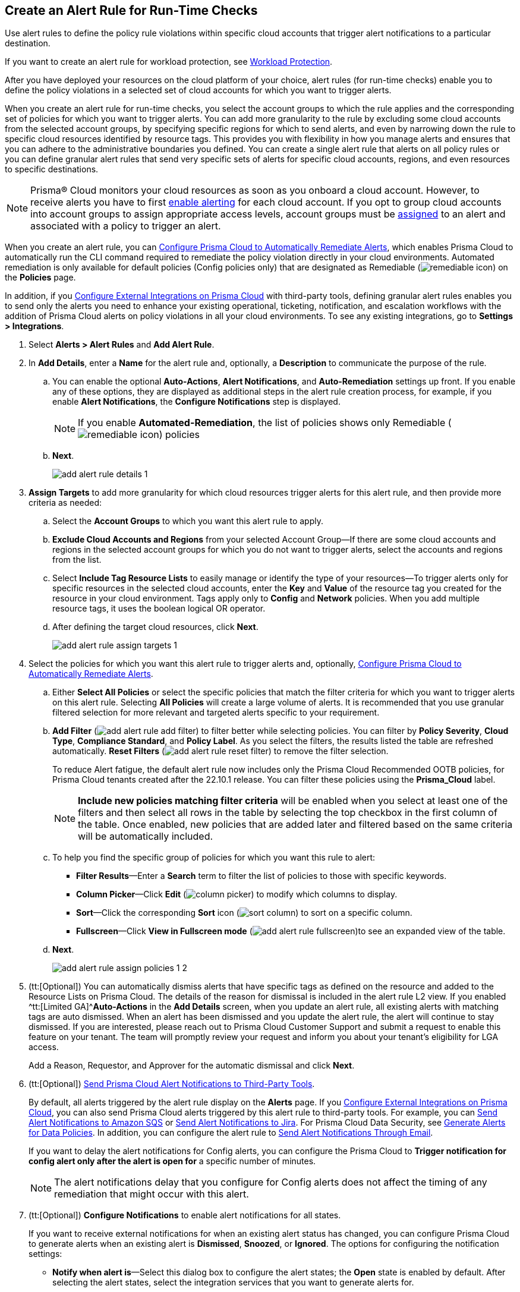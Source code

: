 :topic_type: task
[.task]
[#idd1af59f7-792f-42bf-9d63-12d29ca7a950]
== Create an Alert Rule for Run-Time Checks

Use alert rules to define the policy rule violations within specific cloud accounts that trigger alert notifications to a particular destination.

If you want to create an alert rule for workload protection, see xref:../prisma-cloud-policies/workload-protection-policies.adoc#create-alert-workload-policy[Workload Protection].

After you have deployed your resources on the cloud platform of your choice, alert rules (for run-time checks) enable you to define the policy violations in a selected set of cloud accounts for which you want to trigger alerts.

When you create an alert rule for run-time checks, you select the account groups to which the rule applies and the corresponding set of policies for which you want to trigger alerts. You can add more granularity to the rule by excluding some cloud accounts from the selected account groups, by specifying specific regions for which to send alerts, and even by narrowing down the rule to specific cloud resources identified by resource tags. This provides you with flexibility in how you manage alerts and ensures that you can adhere to the administrative boundaries you defined. You can create a single alert rule that alerts on all policy rules or you can define granular alert rules that send very specific sets of alerts for specific cloud accounts, regions, and even resources to specific destinations.

[NOTE]
====
Prisma® Cloud monitors your cloud resources as soon as you onboard a cloud account. However, to receive alerts you have to first https://docs.paloaltonetworks.com/prisma/prisma-cloud/prisma-cloud-admin/manage-prisma-cloud-alerts/enable-prisma-cloud-alerts[enable alerting] for each cloud account. If you opt to group cloud accounts into account groups to assign appropriate access levels, account groups must be https://docs.paloaltonetworks.com/prisma/prisma-cloud/prisma-cloud-admin/manage-prisma-cloud-administrators/create-account-groups[assigned] to an alert and associated with a policy to trigger an alert.
====

When you create an alert rule, you can xref:configure-prisma-cloud-to-automatically-remediate-alerts.adoc#id77ff61ca-a7ae-4830-9c47-516c79be3f9a[Configure Prisma Cloud to Automatically Remediate Alerts], which enables Prisma Cloud to automatically run the CLI command required to remediate the policy violation directly in your cloud environments. Automated remediation is only available for default policies (Config policies only) that are designated as Remediable (image:remediable-icon.png[scale=90]) on the *Policies* page.

In addition, if you xref:../configure-external-integrations-on-prisma-cloud/configure-external-integrations-on-prisma-cloud.adoc#id24911ff9-c9ec-4503-bb3a-6cfce792a70d[Configure External Integrations on Prisma Cloud] with third-party tools, defining granular alert rules enables you to send only the alerts you need to enhance your existing operational, ticketing, notification, and escalation workflows with the addition of Prisma Cloud alerts on policy violations in all your cloud environments. To see any existing integrations, go to *Settings > Integrations*.

[.procedure]
. Select *Alerts > Alert Rules* and *Add Alert Rule*.

. In *Add Details*, enter a *Name* for the alert rule and, optionally, a *Description* to communicate the purpose of the rule.

.. You can enable the optional *Auto-Actions*, *Alert Notifications*, and *Auto-Remediation* settings up front. If you enable any of these options, they are displayed as additional steps in the alert rule creation process, for example, if you enable *Alert Notifications*, the *Configure Notifications* step is displayed.
+
[NOTE]
====
If you enable *Automated-Remediation*, the list of policies shows only Remediable (image:remediable-icon.png[scale=90]) policies
====

.. *Next*.
+
image::add-alert-rule-details-1.png[scale=30]

. *Assign Targets* to add more granularity for which cloud resources trigger alerts for this alert rule, and then provide more criteria as needed:

.. Select the *Account Groups* to which you want this alert rule to apply.

.. *Exclude Cloud Accounts and Regions* from your selected Account Group—If there are some cloud accounts and regions in the selected account groups for which you do not want to trigger alerts, select the accounts and regions from the list.

.. Select *Include Tag Resource Lists* to easily manage or identify the type of your resources—To trigger alerts only for specific resources in the selected cloud accounts, enter the *Key* and *Value* of the resource tag you created for the resource in your cloud environment. Tags apply only to *Config* and *Network* policies. When you add multiple resource tags, it uses the boolean logical OR operator.

.. After defining the target cloud resources, click *Next*.
+
image::add-alert-rule-assign-targets-1.png[scale=40]

. Select the policies for which you want this alert rule to trigger alerts and, optionally, xref:configure-prisma-cloud-to-automatically-remediate-alerts.adoc#id77ff61ca-a7ae-4830-9c47-516c79be3f9a[Configure Prisma Cloud to Automatically Remediate Alerts].

.. Either *Select All Policies* or select the specific policies that match the filter criteria for which you want to trigger alerts on this alert rule. Selecting *All Policies* will create a large volume of alerts. It is recommended that you use granular filtered selection for more relevant and targeted alerts specific to your requirement.

.. *Add Filter* (image:add-alert-rule-add-filter.png[scale=70]) to filter better while selecting policies. You can filter by *Policy Severity*, *Cloud Type*, *Compliance Standard*, and *Policy Label*. As you select the filters, the results listed the table are refreshed automatically. *Reset Filters* (image:add-alert-rule-reset-filter.png[scale=70]) to remove the filter selection.
+
To reduce Alert fatigue, the default alert rule now includes only the Prisma Cloud Recommended OOTB policies, for Prisma Cloud tenants created after the 22.10.1 release. You can filter these policies using the *Prisma_Cloud* label.
+
[NOTE]
====
*Include new policies matching filter criteria* will be enabled when you select at least one of the filters and then select all rows in the table by selecting the top checkbox in the first column of the table. Once enabled, new policies that are added later and filtered based on the same criteria will be automatically included.
====

.. To help you find the specific group of policies for which you want this rule to alert:
+
* *Filter Results*—Enter a *Search* term to filter the list of policies to those with specific keywords.
* *Column Picker*—Click *Edit* (image:column-picker.png[scale=70]) to modify which columns to display.
* *Sort*—Click the corresponding *Sort* icon (image:sort-column.png[scale=70]) to sort on a specific column.
* *Fullscreen*—Click *View in Fullscreen mode* (image:add-alert-rule-fullscreen.png[scale=80])to see an expanded view of the table.

.. *Next*.
+
image::add-alert-rule-assign-policies-1-2.png[scale=40]

. (tt:[Optional]) You can automatically dismiss alerts that have specific tags as defined on the resource and added to the Resource Lists on Prisma Cloud. The details of the reason for dismissal is included in the alert rule L2 view. If you enabled ^tt:[Limited GA]^*Auto-Actions* in the *Add Details* screen, when you update an alert rule, all existing alerts with matching tags are auto dismissed. When an alert has been dismissed and you update the alert rule, the alert will continue to stay dismissed. If you are interested, please reach out to Prisma Cloud Customer Support and submit a request to enable this feature on your tenant. The team will promptly review your request and inform you about your tenant's eligibility for LGA access.
+
Add a Reason, Requestor, and Approver for the automatic dismissal and click *Next*.

. (tt:[Optional]) xref:send-prisma-cloud-alert-notifications-to-third-party-tools.adoc#idcda01586-a091-497d-87b5-03f514c70b08[Send Prisma Cloud Alert Notifications to Third-Party Tools].
+
By default, all alerts triggered by the alert rule display on the *Alerts* page. If you xref:../configure-external-integrations-on-prisma-cloud/configure-external-integrations-on-prisma-cloud.adoc#id24911ff9-c9ec-4503-bb3a-6cfce792a70d[Configure External Integrations on Prisma Cloud], you can also send Prisma Cloud alerts triggered by this alert rule to third-party tools. For example, you can xref:send-prisma-cloud-alert-notifications-to-third-party-tools.adoc#id84f16f30-a2d0-44b7-85b2-4beaaef2f5bc[Send Alert Notifications to Amazon SQS] or xref:send-prisma-cloud-alert-notifications-to-third-party-tools.adoc#id728ba82c-c17b-4e3e-baf2-131e292ec074[Send Alert Notifications to Jira]. For Prisma Cloud Data Security, see xref:../prisma-cloud-data-security/monitor-data-security-scan-prisma-cloud/data-policies.adoc#ida32d859b-724d-416f-9000-74fa6de13688[Generate Alerts for Data Policies]. In addition, you can configure the alert rule to xref:send-prisma-cloud-alert-notifications-to-third-party-tools.adoc#id14fc2c3e-ce2a-4ff2-acb5-af764e49a838[Send Alert Notifications Through Email].
+
If you want to delay the alert notifications for Config alerts, you can configure the Prisma Cloud to *Trigger notification for config alert only after the alert is open for* a specific number of minutes.
+
[NOTE]
====
The alert notifications delay that you configure for Config alerts does not affect the timing of any remediation that might occur with this alert.
====

. (tt:[Optional]) *Configure Notifications* to enable alert notifications for all states.
+
If you want to receive external notifications for when an existing alert status has changed, you can configure Prisma Cloud to generate alerts when an existing alert is *Dismissed*, *Snoozed*, or *Ignored*. The options for configuring the notification settings:
+
* *Notify when alert is*—Select this dialog box to configure the alert states; the *Open* state is enabled by default. After selecting the alert states, select the integration services that you want to generate alerts for.
* *Trigger notification for config alert only after the alert is open for*—Specify the length of time (in minutes) for which you want to wait before sending notifications after an alert is generated. This value does not apply for recurring (or scheduled) notifications.
+
[NOTE]
====
The ability to send notifications for all states is limited GA. If you are interested, please reach out to Prisma Cloud Customer Support and submit a request to enable this feature on your tenant. The team will review your request and inform you about your tenant's eligibility for LGA access. No alerts will be generated for the Jira and Cortex XSOAR integrations.
====

+
image::add-alert-rule-configure-notifications-1.png[scale=30]

. View the *Summary* of all the alert rule. *Edit* if you want to change any setting and *Save* the alert rule.
+
image::add-alert-rule-summary-1.png[scale=30]

. To verify that the alert rule triggers the expected alerts, select *Alerts > Overview* and ensure that you see the alerts that you expect to see there.
+
If you configured the rule to xref:send-prisma-cloud-alert-notifications-to-third-party-tools.adoc#idcda01586-a091-497d-87b5-03f514c70b08[Send Prisma Cloud Alert Notifications to Third-Party Tools], make sure you also see the alert notifications in those tools.
